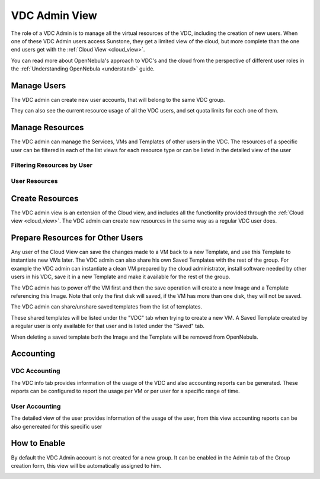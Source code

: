 .. _vdc_admin_view:

========================
VDC Admin View
========================

The role of a VDC Admin is to manage all the virtual resources of the VDC, including the creation of new users. When one of these VDC Admin users access Sunstone, they get a limited view of the cloud, but more complete than the one end users get with the :ref:`Cloud View <cloud_view>`.

You can read more about OpenNebula's approach to VDC's and the cloud from the perspective of different user roles in the :ref:`Understanding OpenNebula <understand>` guide.

|vdcadmin_dash|

Manage Users
================================================================================

The VDC admin can create new user accounts, that will belong to the same VDC group.

|vdcadmin_create_user|

They can also see the current resource usage of all the VDC users, and set quota limits for each one of them.

|vdcadmin_users|

|vdcadmin_user_info|

Manage Resources
================================================================================

The VDC admin can manage the Services, VMs and Templates of other users in the VDC. The resources of a specific user can be filtered in each of the list views for each resource type or can be listed in the detailed view of the user

Filtering Resources by User
---------------------------

|vdcadmin_filtering_resources|

User Resources
--------------

|vdcadmin_user_resources|

Create Resources
================================================================================

The VDC admin view is an extension of the Cloud view, and includes all the functionlity provided through the :ref:`Cloud view <cloud_view>`. The VDC admin can create new resources in the same way as a regular VDC user does.

.. _vdc_admin_view_save:

Prepare Resources for Other Users
================================================================================

Any user of the Cloud View can save the changes made to a VM back to a new Template, and use this Template to instantiate new VMs later. The VDC admin can also share his own Saved Templates with the rest of the group. For example the VDC admin can instantiate a clean VM prepared by the cloud administrator, install software needed by other users in his VDC, save it in a new Template and make it available for the rest of the group.

The VDC admin has to power off the VM first and then the save operation will create a new Image and a Template referencing this Image. Note that only the first disk will saved, if the VM has more than one disk, they will not be saved.

|vdcadmin_save_vm|

The VDC admin can share/unshare saved templates from the list of templates.

|vdcadmin_share_template|

These shared templates will be listed under the "VDC" tab when trying to create a new VM. A Saved Template created by a regular user is only available for that user and is listed under the "Saved" tab.

|vdcadmin_create_vm_templates_list|

When deleting a saved template both the Image and the Template will be removed from OpenNebula.

Accounting
================================================================================

VDC Accounting
--------------

The VDC info tab provides information of the usage of the VDC and also accounting reports can be generated. These reports can be configured to report the usage per VM or per user for a specific range of time.

|vdcadmin_vdc_acct|

User Accounting
---------------

The detailed view of the user provides information of the usage of the user, from this view accounting reports can be also genereated for this specific user

|vdcadmin_user_acct|


How to Enable
================

By default the VDC Admin account is not created for a new group. It can be enabled in the Admin tab of the Group creation form, this view will be automatically assigned to him.

|vdcadmin_create_admin|

.. |vdcadmin_dash| image:: /images/vdcadmin_dash.png
.. |vdcadmin_create_admin| image:: /images/vdcadmin_create_admin.png
.. |vdcadmin_users| image:: /images/vdcadmin_users.png
.. |vdcadmin_create_user| image:: /images/vdcadmin_create_user.png
.. |vdcadmin_user_info| image:: /images/vdcadmin_user_info.png
.. |vdcadmin_filtering_resources| image:: /images/vdcadmin_filtering_resources.png
.. |vdcadmin_user_resources| image:: /images/vdcadmin_user_resources.png
.. |vdcadmin_save_vm| image:: /images/vdcadmin_save_vm.png
.. |vdcadmin_share_template| image:: /images/vdcadmin_share_template.png
.. |vdcadmin_create_vm_templates_list| image:: /images/vdcadmin_create_vm_templates_list.png
.. |vdcadmin_vdc_acct| image:: /images/vdcadmin_vdc_acct.png
.. |vdcadmin_user_acct| image:: /images/vdcadmin_user_acct.png

